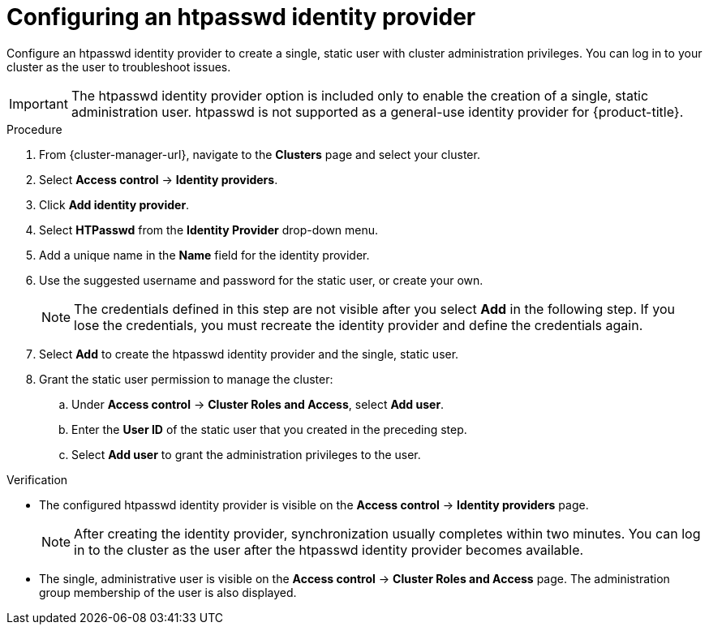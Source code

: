 // Module included in the following assemblies:
//
// * rosa_getting_started/rosa-sts-config-identity-providers.adoc
// * rosa_getting_started/rosa_getting_started_iam/rosa-config-identity-providers.adoc
// * identity_providers/config-identity-providers.adoc

ifeval::["{context}" == "config-identity-providers"]
:osd-distro:
endif::[]
ifeval::["{context}" == "rosa-sts-config-identity-providers"]
:rosa-distro:
endif::[]
ifeval::["{context}" == "rosa-config-identity-providers"]
:rosa-distro:
endif::[]

:_content-type: PROCEDURE
[id="config-htpasswd-idp_{context}"]
= Configuring an htpasswd identity provider

Configure an htpasswd identity provider to create a single, static user with cluster administration privileges. You can log in to your cluster as the user to troubleshoot issues.

[IMPORTANT]
====
The htpasswd identity provider option is included only to enable the creation of a single, static administration user. htpasswd is not supported as a general-use identity provider for {product-title}.
====

.Procedure

. From {cluster-manager-url}, navigate to the *Clusters* page and select your cluster.

. Select *Access control* -> *Identity providers*.

. Click *Add identity provider*.

. Select *HTPasswd* from the *Identity Provider* drop-down menu.

. Add a unique name in the *Name* field for the identity provider.

. Use the suggested username and password for the static user, or create your own.
+
[NOTE]
====
The credentials defined in this step are not visible after you select *Add* in the following step. If you lose the credentials, you must recreate the identity provider and define the credentials again.
====

. Select *Add* to create the htpasswd identity provider and the single, static user.

. Grant the static user permission to manage the cluster:
.. Under *Access control* -> *Cluster Roles and Access*, select *Add user*.
.. Enter the *User ID* of the static user that you created in the preceding step.
ifdef::osd-distro[]
.. Select a *Group.*
** If you are installing {product-title} using the Customer Cloud Subscription (CCS) infrastructure type, choose either the `dedicated-admins` or `cluster-admins` group. Users in the `dedicated-admins` group have standard administrative privileges for {product-title}. Users in the `cluster-admins` group have full administrative access to the cluster.
** If you are installing {product-title} using the Red Hat cloud account infrastructure type, the `dedicated-admins` group is automatically selected.
endif::osd-distro[]
ifdef::rosa-distro[]
.. Select a *Group*. Users in the `dedicated-admins` group have standard administrative privileges for {product-title}. Users in the `cluster-admins` group have full administrative access to the cluster.
endif::rosa-distro[]
.. Select *Add user* to grant the administration privileges to the user.

.Verification

* The configured htpasswd identity provider is visible on the *Access control* -> *Identity providers* page.
+
[NOTE]
====
After creating the identity provider, synchronization usually completes within two minutes. You can log in to the cluster as the user after the htpasswd identity provider becomes available.
====
* The single, administrative user is visible on the *Access control* -> *Cluster Roles and Access* page. The administration group membership of the user is also displayed.

ifeval::["{context}" == "config-identity-providers"]
:!osd-distro:
endif::[]
ifeval::["{context}" == "rosa-sts-config-identity-providers"]
:!rosa-distro:
endif::[]
ifeval::["{context}" == "rosa-config-identity-providers"]
:!rosa-distro:
endif::[]
